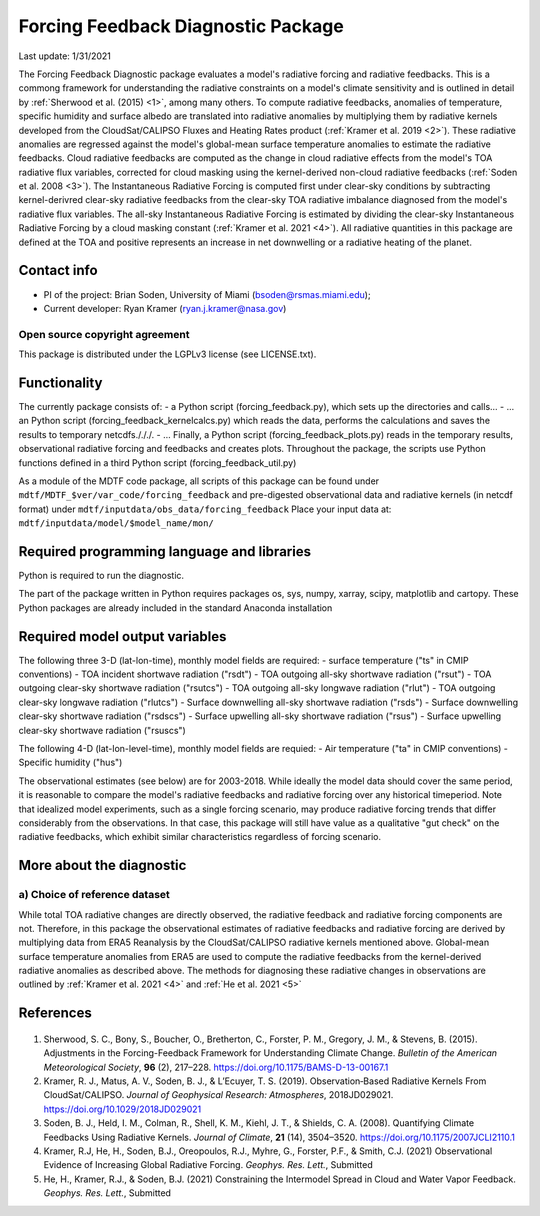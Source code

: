 Forcing Feedback Diagnostic Package
============================================================
Last update: 1/31/2021

The Forcing Feedback Diagnostic package evaluates a model's radiative forcing and radiative feedbacks. This is a commong framework for understanding the radiative constraints on a model's climate sensitivity and is outlined in detail by :ref:`Sherwood et al. (2015) <1>`, among many others. To compute radiative feedbacks, anomalies of temperature, specific humidity and surface albedo are translated into radiative anomalies by multiplying them by radiative kernels developed from the CloudSat/CALIPSO Fluxes and Heating Rates product (:ref:`Kramer et al. 2019 <2>`).  These radiative anomalies are regressed against the model's global-mean surface temperature anomalies to estimate the radiative feedbacks. Cloud radiative feedbacks are computed as the change in cloud radiative effects from the model's TOA radiative flux variables, corrected for cloud masking using the kernel-derived non-cloud radiative feedbacks (:ref:`Soden et al. 2008 <3>`).  The Instantaneous Radiative Forcing is computed first under clear-sky conditions by subtracting kernel-derivred clear-sky radiative feedbacks from the clear-sky TOA radiative imbalance diagnosed from the model's radiative flux variables. The all-sky Instantaneous Radiative Forcing is estimated by dividing the clear-sky Instantaneous Radiative Forcing by a cloud masking constant (:ref:`Kramer et al. 2021 <4>`). All radiative quantities in this package are defined at the TOA and positive represents an increase in net downwelling or a radiative heating of the planet.

Contact info
------------

- PI of the project: Brian Soden, University of Miami (bsoden@rsmas.miami.edu);
- Current developer: Ryan Kramer (ryan.j.kramer@nasa.gov)

Open source copyright agreement
^^^^^^^^^^^^^^^^^^^^^^^^^^^^^^^

This package is distributed under the LGPLv3 license (see LICENSE.txt).

Functionality
-------------

The currently package consists of:
- a Python script (forcing_feedback.py), which sets up the directories and calls\.\.\.
- \.\.\. an Python script (forcing_feedback_kernelcalcs.py) which reads the data, performs the calculations and saves the results to temporary netcdfs./././.
- \.\.\. Finally, a Python script (forcing_feedback_plots.py) reads in the temporary results, observational radiative forcing and feedbacks and creates plots.  Throughout the package, the scripts use Python functions defined in a third Python script (forcing_feedback_util.py)

As a module of the MDTF code package, all scripts of this package can be found
under ``mdtf/MDTF_$ver/var_code/forcing_feedback``
and pre-digested observational data and radiative kernels (in netcdf format) under ``mdtf/inputdata/obs_data/forcing_feedback``
Place your input data at: ``mdtf/inputdata/model/$model_name/mon/``

Required programming language and libraries
-------------------------------------------

Python is required to run the diagnostic.

The part of the package written in Python requires packages os, sys, numpy, xarray, scipy, matplotlib and cartopy. These Python packages are already included in the standard Anaconda installation 

Required model output variables
-------------------------------

The following three 3-D (lat-lon-time), monthly model fields are required:
- surface temperature ("ts" in CMIP conventions)
- TOA incident shortwave radiation ("rsdt")
- TOA outgoing all-sky shortwave radiation ("rsut")
- TOA outgoing clear-sky shortwave radiation ("rsutcs")
- TOA outgoing all-sky longwave radiation ("rlut")
- TOA outgoing clear-sky longwave radiation ("rlutcs")
- Surface downwelling all-sky shortwave radiation ("rsds")
- Surface downwelling clear-sky shortwave radiation ("rsdscs")
- Surface upwelling all-sky shortwave radiation ("rsus")
- Surface upwelling clear-sky shortwave radiation ("rsuscs")

The following 4-D (lat-lon-level-time), monthly model fields are requied:
- Air temperature ("ta" in CMIP conventions)
- Specific humidity ("hus")

The observational estimates (see below) are for 2003-2018. While ideally the model data should cover the same period, it is reasonable to compare the model's radiative feedbacks and radiative forcing over any historical timeperiod.  Note that idealized model experiments, such as a single forcing scenario, may produce radiative forcing trends that differ considerably from the observations.  In that case, this package will still have value as a qualitative "gut check" on the radiative feedbacks, which exhibit similar characteristics regardless of forcing scenario.


More about the diagnostic
-------------------------

a) Choice of reference dataset
^^^^^^^^^^^^^^^^^^^^^^^^^^^^^^

While total TOA radiative changes are directly observed, the radiative feedback and radiative forcing components are not. Therefore, in this package the observational estimates of radiative feedbacks and radiative forcing are derived by multiplying data from ERA5 Reanalysis by the CloudSat/CALIPSO radiative kernels mentioned above. Global-mean surface temperature anomalies from ERA5 are used to compute the radiative feedbacks from the kernel-derived radiative anomalies as described above. The methods for diagnosing these radiative changes in observations are outlined by :ref:`Kramer et al. 2021 <4>` and :ref:`He et al. 2021 <5>`

References
----------

   .. _1:

1. Sherwood, S. C., Bony, S., Boucher, O., Bretherton, C., Forster, P. M., Gregory, J. M., & Stevens, B. (2015). Adjustments in the Forcing-Feedback Framework for Understanding Climate Change. *Bulletin of the American Meteorological Society*, **96** (2), 217–228. https://doi.org/10.1175/BAMS-D-13-00167.1

   .. _2:

2. Kramer, R. J., Matus, A. V., Soden, B. J., & L’Ecuyer, T. S. (2019). Observation‐Based Radiative Kernels From CloudSat/CALIPSO. *Journal of Geophysical Research: Atmospheres*, 2018JD029021. https://doi.org/10.1029/2018JD029021

   .. _3:

3. Soden, B. J., Held, I. M., Colman, R., Shell, K. M., Kiehl, J. T., & Shields, C. A. (2008). Quantifying Climate Feedbacks Using Radiative Kernels. *Journal of Climate*, **21** (14), 3504–3520. https://doi.org/10.1175/2007JCLI2110.1

   .. _4:

4. Kramer, R.J, He, H., Soden, B.J., Oreopoulos, R.J., Myhre, G., Forster, P.F., & Smith, C.J. (2021) Observational Evidence of Increasing Global Radiative Forcing. *Geophys. Res. Lett.*, Submitted

   .. _5:

5. He, H., Kramer, R.J., & Soden, B.J. (2021) Constraining the Intermodel Spread in Cloud and Water Vapor Feedback. *Geophys. Res. Lett.*, Submitted

